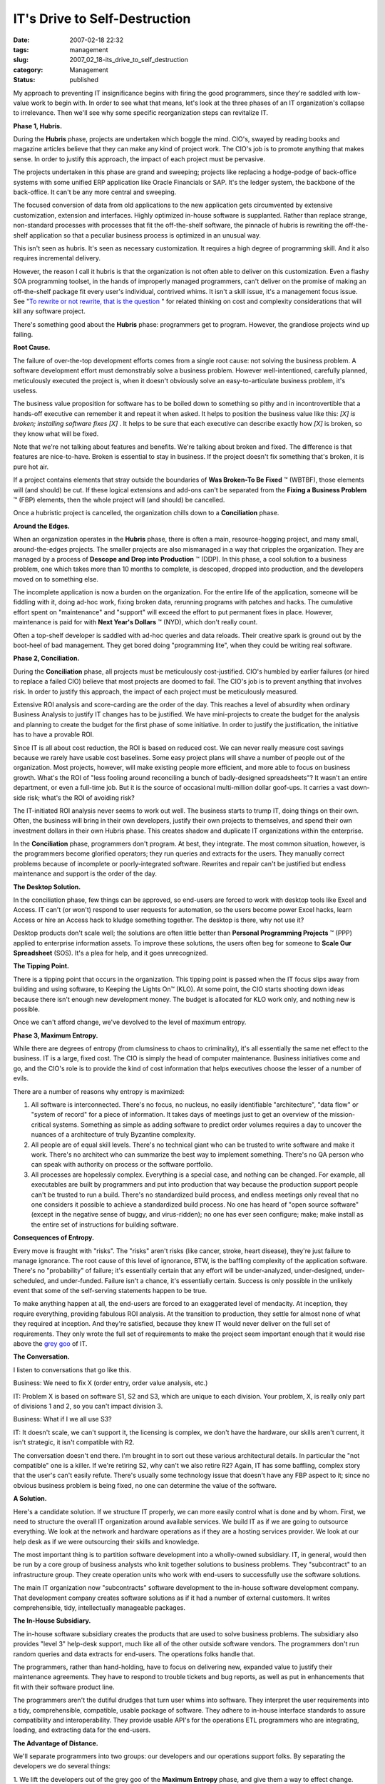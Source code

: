 IT's Drive to Self-Destruction
==============================

:date: 2007-02-18 22:32
:tags: management
:slug: 2007_02_18-its_drive_to_self_destruction
:category: Management
:status: published





My approach to preventing IT insignificance
begins with firing the good programmers, since they're saddled with low-value
work to begin with.  In order to see what that means, let's look at the three
phases of an IT organization's collapse to irrelevance.  Then we'll see why some
specific reorganization steps can revitalize
IT.



**Phase 1, Hubris.** 



During the
**Hubris** 
phase, projects are undertaken which boggle the mind.  CIO's, swayed by reading
books and magazine articles believe that they can make any kind of project work.
The CIO's job is to promote anything that makes sense.  In order to justify this
approach, the impact of each project must be
pervasive.



The projects undertaken in
this phase are grand and sweeping; projects like replacing a hodge-podge of
back-office systems with some unified ERP application like Oracle Financials or
SAP.  It's the ledger system, the backbone of the back-office.  It can't be any
more central and sweeping.  



The
focused conversion of data from old applications to the new application gets
circumvented by extensive customization, extension and interfaces.  Highly
optimized in-house software is supplanted.  Rather than replace strange,
non-standard processes with processes that fit the off-the-shelf software, the
pinnacle of hubris is rewriting the off-the-shelf application so that a peculiar
business process is optimized in an unusual
way.



This isn't seen as hubris.  It's
seen as necessary customization.  It requires a high degree of programming
skill.  And it also requires incremental
delivery.



However, the reason I call it
hubris is that the organization is not often able to deliver on this
customization.  Even a flashy SOA programming toolset, in the hands of
improperly managed programmers, can't deliver on the promise of making an
off-the-shelf package fit every user's individual, contrived whims.  It isn't a
skill issue, it's a management focus issue.  See "`To
rewrite or not rewrite, that is the question <http://codecraft.info/index.php/archives/69/>`_ " for related thinking on
cost and complexity considerations that will kill any software
project.



There's something good about
the
**Hubris** 
phase: programmers get to program.  However, the grandiose projects wind up
failing.



**Root Cause.** 



The failure of over-the-top
development efforts comes from a single root cause:  not solving the business
problem.  A software development effort must demonstrably solve a business
problem.  However well-intentioned, carefully planned, meticulously executed the
project is, when it doesn't obviously solve an easy-to-articulate business
problem, it's useless.



The business
value proposition for software has to be boiled down to something so pithy and
in incontrovertible that a hands-off executive can remember it and repeat it
when asked.  It helps to position the business value like this:
*[X] is broken; installing software fixes [X]* .  It helps to be sure that each
executive can describe exactly how
*[X]* 
is broken, so they know what will be
fixed.



Note that we're not talking
about features and benefits.  We're talking about broken and fixed.  The
difference is that features are nice-to-have.  Broken is essential to stay in
business.  If the project doesn't fix something that's broken, it is pure hot
air.  



If a project contains elements
that stray outside the boundaries of **Was Broken-To Be Fixed** ™ (WBTBF), those
elements will (and should) be cut.  If these logical extensions and add-ons
can't be separated from the **Fixing a Business Problem** ™ (FBP) elements, then
the whole project will (and should) be cancelled. 




Once a hubristic project is cancelled,
the organization chills down to a
**Conciliation** 
phase.



**Around the Edges.** 



When an organization
operates in the
**Hubris** 
phase, there is often a main, resource-hogging project, and many small,
around-the-edges projects.  The smaller projects are also mismanaged in a way
that cripples the organization.  They are managed by a process of
**Descope and Drop into Production** ™ (DDP).  In this phase, a
cool solution to a business problem, one which takes more than 10 months to
complete, is descoped, dropped into production, and the developers moved on to
something else.



The incomplete
application is now a burden on the organization.  For the entire life of the
application, someone will be fiddling with it, doing ad-hoc work, fixing broken
data, rerunning programs with patches and hacks.  The cumulative effort spent on
"maintenance" and "support" will exceed the effort to put permanent fixes in
place.  However, maintenance is paid for with
**Next Year's Dollars** ™ (NYD), which don't really
count.



Often a top-shelf developer is
saddled with ad-hoc queries and data reloads.  Their creative spark is ground
out by the boot-heel of bad management.  They get bored doing "programming
lite", when they could be writing real software.




**Phase 2, Conciliation.** 



During the
**Conciliation** 
phase, all projects must be meticulously cost-justified.  CIO's humbled by
earlier failures (or hired to replace a failed CIO) believe that most projects
are doomed to fail.  The CIO's job is to prevent anything that involves risk. 
In order to justify this approach, the impact of each project must be
meticulously measured.



Extensive ROI
analysis and score-carding are the order of the day.  This reaches a level of
absurdity when ordinary Business Analysis to justify IT changes has to be
justified.  We have mini-projects to create the budget for the analysis and
planning to create the budget for the first phase of some initiative.  In order
to justify the justification, the initiative has to have a provable
ROI.



Since IT is all about cost
reduction, the ROI is based on reduced cost.  We can never really measure cost
savings because we rarely have usable cost baselines.  Some easy project plans
will shave a number of people out of the organization.  Most projects, however,
will make existing people more efficient, and more able to focus on business
growth.  What's the ROI of "less fooling around reconciling a bunch of
badly-designed spreadsheets"?  It wasn't an entire department, or even a
full-time job.  But it is the source of occasional multi-million dollar
goof-ups.   It carries a vast down-side risk; what's the ROI of avoiding
risk?



The IT-initiated ROI analysis
never seems to work out well.  The business starts to trump IT, doing things on
their own.  Often, the business will bring in their own developers, justify
their own projects to themselves, and spend their own investment dollars in
their own Hubris phase.  This creates shadow and duplicate IT organizations
within the enterprise.



In the
**Conciliation** 
phase, programmers don't program.  At best, they integrate.  The most common
situation, however, is the programmers become glorified operators; they run
queries and extracts for the users.  They manually correct problems because of
incomplete or poorly-integrated software.  Rewrites and repair can't be
justified but endless maintenance and support is the order of the
day.



**The Desktop Solution.** 



In the conciliation
phase, few things can be approved, so end-users are forced to work with desktop
tools like Excel and Access.  IT can't (or won't) respond to user requests for
automation, so the users become power Excel hacks, learn Access or hire an
Access hack to kludge something together.  The desktop is there, why not use
it?



Desktop products don't scale well;
the solutions are often little better than
**Personal Programming Projects** ™ (PPP) applied to enterprise
information assets.  To improve these solutions, the users often beg for someone
to **Scale Our Spreadsheet**  (SOS).  It's a plea for help, and
it goes unrecognized.



**The Tipping Point.** 



There is a tipping
point that occurs in the organization.  This tipping point is passed when the IT
focus slips away from building and using software, to Keeping the Lights
On™ (KLO).  At some point, the CIO starts shooting down ideas because
there isn't enough new development money.  The budget is allocated for KLO work
only, and nothing new is possible.



Once
we can't afford change, we've devolved to the level of maximum
entropy.



**Phase 3, Maximum Entropy.** 



While there are degrees of
entropy (from clumsiness to chaos to criminality), it's all essentially the same
net effect to the business.  IT is a large, fixed cost.  The CIO is simply the
head of computer maintenance.  Business initiatives come and go, and the CIO's
role is to provide the kind of cost information that helps executives choose the
lesser of a number of evils.



There are
a number of reasons why entropy is maximized:

#.  All software is interconnected.  There's no
    focus, no nucleus, no easily identifiable "architecture", "data flow" or "system
    of record" for a piece of information.  It takes days of meetings just to get an
    overview of the mission-critical systems.  Something as simple as adding
    software to predict order volumes requires a day to uncover the nuances of a
    architecture of truly Byzantine complexity.

#.  All people are of equal skill levels.  There's
    no technical giant who can be trusted to write software and make it work. 
    There's no architect who can summarize the best way to implement something. 
    There's no QA person who can speak with authority on process or the software
    portfolio.

#.  All processes are hopelessly complex. 
    Everything is a special case, and nothing can be changed.  For example, all
    executables are built by programmers and put into production that way because
    the production support people can't be trusted to run a build.  There's no
    standardized build process, and endless meetings only reveal that no one
    considers it possible to achieve a standardized build process.  No one has heard
    of "open source software" (except in the negative sense of buggy, and
    virus-ridden); no one has ever seen
    configure; make; make
    install as the entire set of instructions for
    building software.




**Consequences of Entropy.** 



Every move is fraught with
"risks".  The "risks" aren't risks (like cancer, stroke, heart disease), they're
just failure to manage ignorance.  The root cause of this level of ignorance,
BTW, is the baffling complexity of the application software.  There's no
"probability" of failure; it's essentially certain that any effort will be
under-analyzed, under-designed, under-scheduled, and under-funded.  Failure
isn't a chance, it's essentially certain.  Success is only possible in the
unlikely event that some of the self-serving statements happen to be true.




To make anything happen at all, the
end-users are forced to an exaggerated level of mendacity.  At inception, they
require everything, providing fabulous ROI analysis.  At the transition to
production, they settle for almost none of what they required at inception.  And
they're satisfied, because they knew IT would never deliver on the full set of
requirements.  They only wrote the full set of requirements to make the project
seem important enough that it would rise above the `grey
goo <http://en.wikipedia.org/wiki/Grey_goo>`_  of IT.



**The Conversation.** 



I listen to
conversations that go like
this.



Business:  We need to fix X
(order entry, order value analysis,
etc.)



IT:  Problem X is based on
software S1, S2 and S3, which are unique to each division.  Your problem, X, is
really only part of divisions 1 and 2, so you can't impact division
3.



Business:  What if I we all use
S3?



IT:  It doesn't scale, we can't
support it, the licensing is complex, we don't have the hardware, our skills
aren't current, it isn't strategic, it isn't compatible with
R2.



The conversation doesn't end there.
I'm brought in to sort out these various architectural details.  In particular
the "not compatible" one is a killer.  If we're retiring S2, why can't we also
retire R2?  Again, IT has some baffling, complex story that the user's can't
easily refute.  There's usually some technology issue that doesn't have any FBP
aspect to it; since no obvious business problem is being fixed, no one can
determine the value of the
software.



**A Solution.** 



Here's a candidate
solution.  If we structure IT properly, we can more easily control what is done
and by whom.  First, we need to structure the overall IT organization around
available services.  We build IT as if we are going to outsource everything.  We
look at the network and hardware operations as if they are a hosting services
provider.  We look at our help desk as if we were outsourcing their skills and
knowledge.  



The most important thing
is to partition software development into a wholly-owned subsidiary.  IT, in
general, would then be run by a core group of business analysts who knit
together solutions to business problems.  They "subcontract" to an
infrastructure group.  They create operation units who work with end-users to
successfully use the software
solutions.



The main IT organization now
"subcontracts" software development to the in-house software development
company.  That development company creates software solutions as if it had a
number of external customers.  It writes comprehensible, tidy, intellectually
manageable packages.



**The In-House Subsidiary.** 



The in-house
software subsidiary creates the products that are used to solve business
problems.  The subsidiary also provides "level 3" help-desk support, much like
all of the other outside software vendors.  The programmers don't run random
queries and data extracts for end-users.  The operations folks handle that. 




The programmers, rather than
hand-holding, have to focus on delivering new, expanded value to justify their
maintenance agreements.  They have to respond to trouble tickets and bug
reports, as well as put in enhancements that fit with their software product
line.



The programmers aren't the
dutiful drudges that turn user whims into software.  They interpret the user
requirements into a tidy, comprehensible, compatible, usable package of
software.  They adhere to in-house interface standards to assure compatibility
and interoperability.  They provide usable API's for the operations ETL
programmers who are integrating, loading, and extracting data for the
end-users.



**The Advantage of Distance.** 



We'll separate
programmers into two groups: our developers and our operations support folks. 
By separating the developers we do several
things:



1.  We lift the developers out
of the grey goo of the **Maximum Entropy**  phase, and give them a way to effect
change.  Rather than micro-managing hellishly complex tangles of requirements,
we let them cut the Gordian knot by proposing a solution which they can build
and maintain.  We assign operation support programmers to migrate the data to
this solution, handling any integration and operation.  We keep a firm hand on
the tiller to prevent the operations folks from creating complex applications
under the rubric of creating an
interface.



2.  We end the
second-guessing of the
**Conciliation** 
phase.  The programmers own the solution; they create it, they maintain it. 
Most importantly, they are able to extend it.  Projects aren't cut off at 10
months because managers are bored.  Projects become products, which can have a
long, productive life.



3.  We prevent
the pitfalls of
**Hubris** . 
The software developers have to create a product which solves a business
problem.  They are, like any vendor, responsible for competing against similar
products, and positioning their solution.  They have to provide pithy,
intelligible summaries.  They can't hide inside IT as just another cost of doing
business.



They can't (initially)
compete on price with an external vendor: they don't have enough products or
customers.  After a few years of product development, however, they will have
enough products in use that the aggregate maintenance fees for those products
will keep a development organization running.  Each individual product fee would
be competitive on the open market.




Since the programmers are --
technically -- outside the main IT organization, they turn over source for IT to
compile, build and install.  In this respect, they are now competing against
best practices in the open source community.  The open source quality bar is set
very, very high.  



**Next Steps.** 



Fire your best programmers. 
Re-hire them in a subsidiary that creates products.  Cut them off from running
reports and extracts.  Connect them up with their customers: the business
analysts that have to solve business problems with software
products.



Make that subsidiary
responsible for quality and supportability.  Make them compete with the best
open-source products for quality and reliability. 











